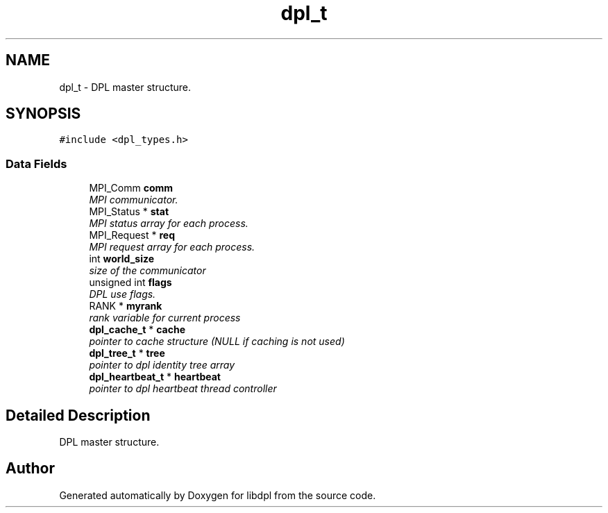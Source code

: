 .TH "dpl_t" 3 "8 Apr 2008" "Version Version 1.0" "libdpl" \" -*- nroff -*-
.ad l
.nh
.SH NAME
dpl_t \- DPL master structure.  

.PP
.SH SYNOPSIS
.br
.PP
\fC#include <dpl_types.h>\fP
.PP
.SS "Data Fields"

.in +1c
.ti -1c
.RI "MPI_Comm \fBcomm\fP"
.br
.RI "\fIMPI communicator. \fP"
.ti -1c
.RI "MPI_Status * \fBstat\fP"
.br
.RI "\fIMPI status array for each process. \fP"
.ti -1c
.RI "MPI_Request * \fBreq\fP"
.br
.RI "\fIMPI request array for each process. \fP"
.ti -1c
.RI "int \fBworld_size\fP"
.br
.RI "\fIsize of the communicator \fP"
.ti -1c
.RI "unsigned int \fBflags\fP"
.br
.RI "\fIDPL use flags. \fP"
.ti -1c
.RI "RANK * \fBmyrank\fP"
.br
.RI "\fIrank variable for current process \fP"
.ti -1c
.RI "\fBdpl_cache_t\fP * \fBcache\fP"
.br
.RI "\fIpointer to cache structure (NULL if caching is not used) \fP"
.ti -1c
.RI "\fBdpl_tree_t\fP * \fBtree\fP"
.br
.RI "\fIpointer to dpl identity tree array \fP"
.ti -1c
.RI "\fBdpl_heartbeat_t\fP * \fBheartbeat\fP"
.br
.RI "\fIpointer to dpl heartbeat thread controller \fP"
.in -1c
.SH "Detailed Description"
.PP 
DPL master structure. 

.SH "Author"
.PP 
Generated automatically by Doxygen for libdpl from the source code.
